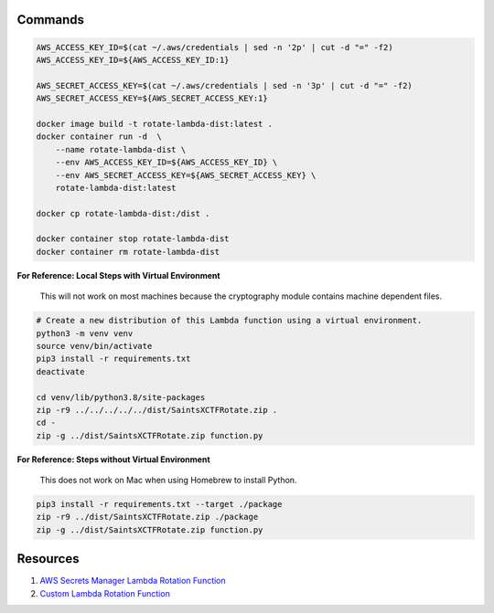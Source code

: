 Commands
--------

.. code-block:: bash

    AWS_ACCESS_KEY_ID=$(cat ~/.aws/credentials | sed -n '2p' | cut -d "=" -f2)
    AWS_ACCESS_KEY_ID=${AWS_ACCESS_KEY_ID:1}

    AWS_SECRET_ACCESS_KEY=$(cat ~/.aws/credentials | sed -n '3p' | cut -d "=" -f2)
    AWS_SECRET_ACCESS_KEY=${AWS_SECRET_ACCESS_KEY:1}

    docker image build -t rotate-lambda-dist:latest .
    docker container run -d  \
        --name rotate-lambda-dist \
        --env AWS_ACCESS_KEY_ID=${AWS_ACCESS_KEY_ID} \
        --env AWS_SECRET_ACCESS_KEY=${AWS_SECRET_ACCESS_KEY} \
        rotate-lambda-dist:latest

    docker cp rotate-lambda-dist:/dist .

    docker container stop rotate-lambda-dist
    docker container rm rotate-lambda-dist

**For Reference: Local Steps with Virtual Environment**

 This will not work on most machines because the cryptography module contains machine dependent files.

.. code-block:: bash

    # Create a new distribution of this Lambda function using a virtual environment.
    python3 -m venv venv
    source venv/bin/activate
    pip3 install -r requirements.txt
    deactivate

    cd venv/lib/python3.8/site-packages
    zip -r9 ../../../../../dist/SaintsXCTFRotate.zip .
    cd -
    zip -g ../dist/SaintsXCTFRotate.zip function.py

**For Reference: Steps without Virtual Environment**

 This does not work on Mac when using Homebrew to install Python.

.. code-block:: bash

    pip3 install -r requirements.txt --target ./package
    zip -r9 ../dist/SaintsXCTFRotate.zip ./package
    zip -g ../dist/SaintsXCTFRotate.zip function.py

Resources
---------

1) `AWS Secrets Manager Lambda Rotation Function <https://docs.aws.amazon.com/secretsmanager/latest/userguide/rotating-secrets-lambda-function-overview.html>`_
2) `Custom Lambda Rotation Function <https://github.com/aws-samples/aws-secrets-manager-ssh-key-rotation>`_
